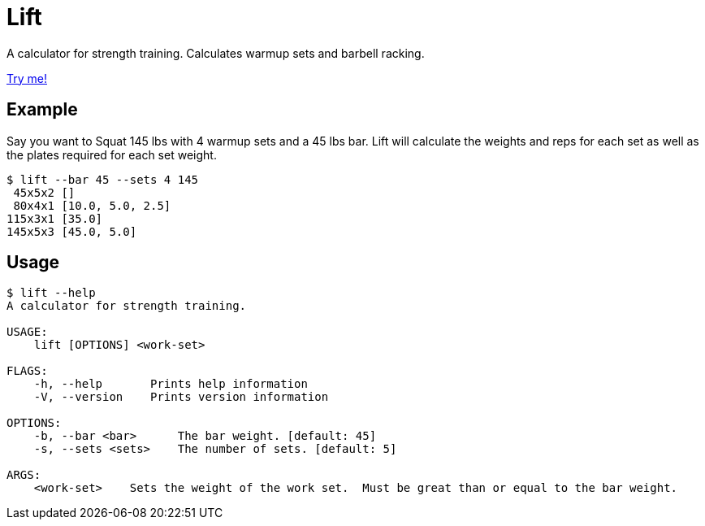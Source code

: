 = Lift

A calculator for strength training.
Calculates warmup sets and barbell racking.

https://rfdonnelly.github.io/lift-rs[Try me!]

== Example

Say you want to Squat 145 lbs with 4 warmup sets and a 45 lbs bar.
Lift will calculate the weights and reps for each set as well as the plates required for each set weight.

[listing]
----
$ lift --bar 45 --sets 4 145
 45x5x2 []
 80x4x1 [10.0, 5.0, 2.5]
115x3x1 [35.0]
145x5x3 [45.0, 5.0]
----

== Usage

[listing]
----
$ lift --help
A calculator for strength training.

USAGE:
    lift [OPTIONS] <work-set>

FLAGS:
    -h, --help       Prints help information
    -V, --version    Prints version information

OPTIONS:
    -b, --bar <bar>      The bar weight. [default: 45]
    -s, --sets <sets>    The number of sets. [default: 5]

ARGS:
    <work-set>    Sets the weight of the work set.  Must be great than or equal to the bar weight.
----
